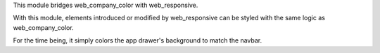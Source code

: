 This module bridges web_company_color with web_responsive.

With this module, elements introduced or modified by web_responsive can be styled with the same logic as web_company_color.

For the time being, it simply colors the app drawer's background to match the navbar.
